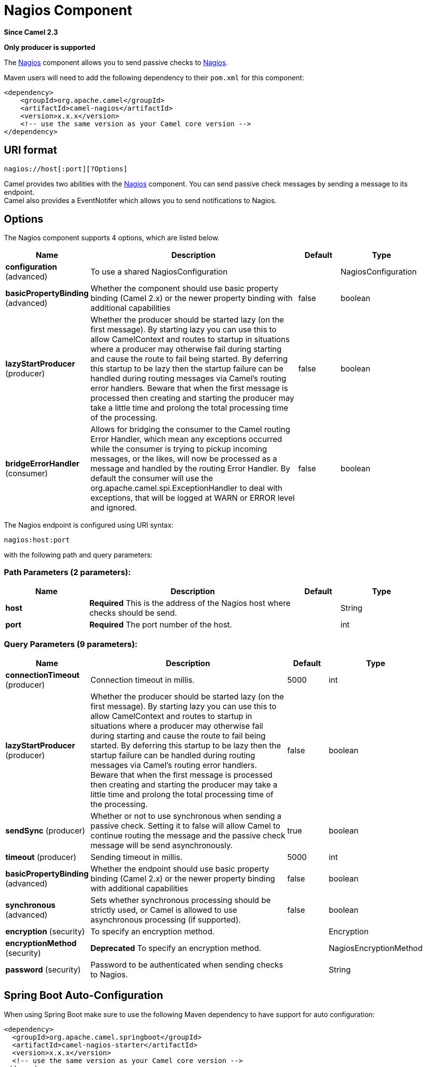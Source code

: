 [[nagios-component]]
= Nagios Component
:page-source: components/camel-nagios/src/main/docs/nagios-component.adoc

*Since Camel 2.3*

// HEADER START
*Only producer is supported*
// HEADER END

The xref:nagios-component.adoc[Nagios] component allows you to send passive checks
to http://nagios.org[Nagios].

Maven users will need to add the following dependency to their `pom.xml`
for this component:

[source,java]
------------------------------------------------------------
<dependency>
    <groupId>org.apache.camel</groupId>
    <artifactId>camel-nagios</artifactId>
    <version>x.x.x</version>
    <!-- use the same version as your Camel core version -->
</dependency>
------------------------------------------------------------

== URI format

[source,java]
------------------------------
nagios://host[:port][?Options]
------------------------------

Camel provides two abilities with the xref:nagios-component.adoc[Nagios]
component. You can send passive check messages by sending a message to
its endpoint. +
 Camel also provides a EventNotifer which allows
you to send notifications to Nagios.

== Options





// component options: START
The Nagios component supports 4 options, which are listed below.



[width="100%",cols="2,5,^1,2",options="header"]
|===
| Name | Description | Default | Type
| *configuration* (advanced) | To use a shared NagiosConfiguration |  | NagiosConfiguration
| *basicPropertyBinding* (advanced) | Whether the component should use basic property binding (Camel 2.x) or the newer property binding with additional capabilities | false | boolean
| *lazyStartProducer* (producer) | Whether the producer should be started lazy (on the first message). By starting lazy you can use this to allow CamelContext and routes to startup in situations where a producer may otherwise fail during starting and cause the route to fail being started. By deferring this startup to be lazy then the startup failure can be handled during routing messages via Camel's routing error handlers. Beware that when the first message is processed then creating and starting the producer may take a little time and prolong the total processing time of the processing. | false | boolean
| *bridgeErrorHandler* (consumer) | Allows for bridging the consumer to the Camel routing Error Handler, which mean any exceptions occurred while the consumer is trying to pickup incoming messages, or the likes, will now be processed as a message and handled by the routing Error Handler. By default the consumer will use the org.apache.camel.spi.ExceptionHandler to deal with exceptions, that will be logged at WARN or ERROR level and ignored. | false | boolean
|===
// component options: END







// endpoint options: START
The Nagios endpoint is configured using URI syntax:

----
nagios:host:port
----

with the following path and query parameters:

=== Path Parameters (2 parameters):


[width="100%",cols="2,5,^1,2",options="header"]
|===
| Name | Description | Default | Type
| *host* | *Required* This is the address of the Nagios host where checks should be send. |  | String
| *port* | *Required* The port number of the host. |  | int
|===


=== Query Parameters (9 parameters):


[width="100%",cols="2,5,^1,2",options="header"]
|===
| Name | Description | Default | Type
| *connectionTimeout* (producer) | Connection timeout in millis. | 5000 | int
| *lazyStartProducer* (producer) | Whether the producer should be started lazy (on the first message). By starting lazy you can use this to allow CamelContext and routes to startup in situations where a producer may otherwise fail during starting and cause the route to fail being started. By deferring this startup to be lazy then the startup failure can be handled during routing messages via Camel's routing error handlers. Beware that when the first message is processed then creating and starting the producer may take a little time and prolong the total processing time of the processing. | false | boolean
| *sendSync* (producer) | Whether or not to use synchronous when sending a passive check. Setting it to false will allow Camel to continue routing the message and the passive check message will be send asynchronously. | true | boolean
| *timeout* (producer) | Sending timeout in millis. | 5000 | int
| *basicPropertyBinding* (advanced) | Whether the endpoint should use basic property binding (Camel 2.x) or the newer property binding with additional capabilities | false | boolean
| *synchronous* (advanced) | Sets whether synchronous processing should be strictly used, or Camel is allowed to use asynchronous processing (if supported). | false | boolean
| *encryption* (security) | To specify an encryption method. |  | Encryption
| *encryptionMethod* (security) | *Deprecated* To specify an encryption method. |  | NagiosEncryptionMethod
| *password* (security) | Password to be authenticated when sending checks to Nagios. |  | String
|===
// endpoint options: END
// spring-boot-auto-configure options: START
== Spring Boot Auto-Configuration

When using Spring Boot make sure to use the following Maven dependency to have support for auto configuration:

[source,xml]
----
<dependency>
  <groupId>org.apache.camel.springboot</groupId>
  <artifactId>camel-nagios-starter</artifactId>
  <version>x.x.x</version>
  <!-- use the same version as your Camel core version -->
</dependency>
----


The component supports 12 options, which are listed below.



[width="100%",cols="2,5,^1,2",options="header"]
|===
| Name | Description | Default | Type
| *camel.component.nagios.basic-property-binding* | Whether the component should use basic property binding (Camel 2.x) or the newer property binding with additional capabilities | false | Boolean
| *camel.component.nagios.bridge-error-handler* | Allows for bridging the consumer to the Camel routing Error Handler, which mean any exceptions occurred while the consumer is trying to pickup incoming messages, or the likes, will now be processed as a message and handled by the routing Error Handler. By default the consumer will use the org.apache.camel.spi.ExceptionHandler to deal with exceptions, that will be logged at WARN or ERROR level and ignored. | false | Boolean
| *camel.component.nagios.configuration.connection-timeout* | Connection timeout in millis. | 5000 | Integer
| *camel.component.nagios.configuration.encryption* | To specify an encryption method. |  | Encryption
| *camel.component.nagios.configuration.host* | This is the address of the Nagios host where checks should be send. |  | String
| *camel.component.nagios.configuration.nagios-settings* | Returns a copy of this configuration |  | NagiosSettings
| *camel.component.nagios.configuration.password* | Password to be authenticated when sending checks to Nagios. |  | String
| *camel.component.nagios.configuration.port* | The port number of the host. |  | Integer
| *camel.component.nagios.configuration.timeout* | Sending timeout in millis. | 5000 | Integer
| *camel.component.nagios.enabled* | Whether to enable auto configuration of the nagios component. This is enabled by default. |  | Boolean
| *camel.component.nagios.lazy-start-producer* | Whether the producer should be started lazy (on the first message). By starting lazy you can use this to allow CamelContext and routes to startup in situations where a producer may otherwise fail during starting and cause the route to fail being started. By deferring this startup to be lazy then the startup failure can be handled during routing messages via Camel's routing error handlers. Beware that when the first message is processed then creating and starting the producer may take a little time and prolong the total processing time of the processing. | false | Boolean
| *camel.component.nagios.configuration.encryption-method* | *Deprecated* To specify an encryption method. |  | NagiosEncryptionMethod
|===
// spring-boot-auto-configure options: END




== Sending message examples

You can send a message to Nagios where the message payload contains the
message. By default it will be `OK` level and use the
CamelContext name as the service name. You can
overrule these values using headers as shown above.

For example we send the `Hello Nagios` message to Nagios as follows:

[source,java]
---------------------------------------------------------------------------------------
    template.sendBody("direct:start", "Hello Nagios");

    from("direct:start").to("nagios:127.0.0.1:5667?password=secret").to("mock:result");
---------------------------------------------------------------------------------------

To send a `CRITICAL` message you can send the headers such as:

[source,java]
-----------------------------------------------------------------------------
        Map headers = new HashMap();
        headers.put(NagiosConstants.LEVEL, "CRITICAL");
        headers.put(NagiosConstants.HOST_NAME, "myHost");
        headers.put(NagiosConstants.SERVICE_NAME, "myService");
        template.sendBodyAndHeaders("direct:start", "Hello Nagios", headers);
-----------------------------------------------------------------------------

== Using `NagiosEventNotifer`

The xref:nagios-component.adoc[Nagios] component also provides an
EventNotifer which you can use to send events to
Nagios. For example we can enable this from Java as follows:

[source,java]
-------------------------------------------------------------------
        NagiosEventNotifier notifier = new NagiosEventNotifier();
        notifier.getConfiguration().setHost("localhost");
        notifier.getConfiguration().setPort(5667);
        notifier.getConfiguration().setPassword("password");

        CamelContext context = ... 
        context.getManagementStrategy().addEventNotifier(notifier);
        return context;
-------------------------------------------------------------------

In Spring XML its just a matter of defining a Spring bean with the type
`EventNotifier` and Camel will pick it up as documented here:
xref:latest@manual::advanced-configuration-of-camelcontext-using-spring.adoc[Advanced
configuration of CamelContext using Spring].

